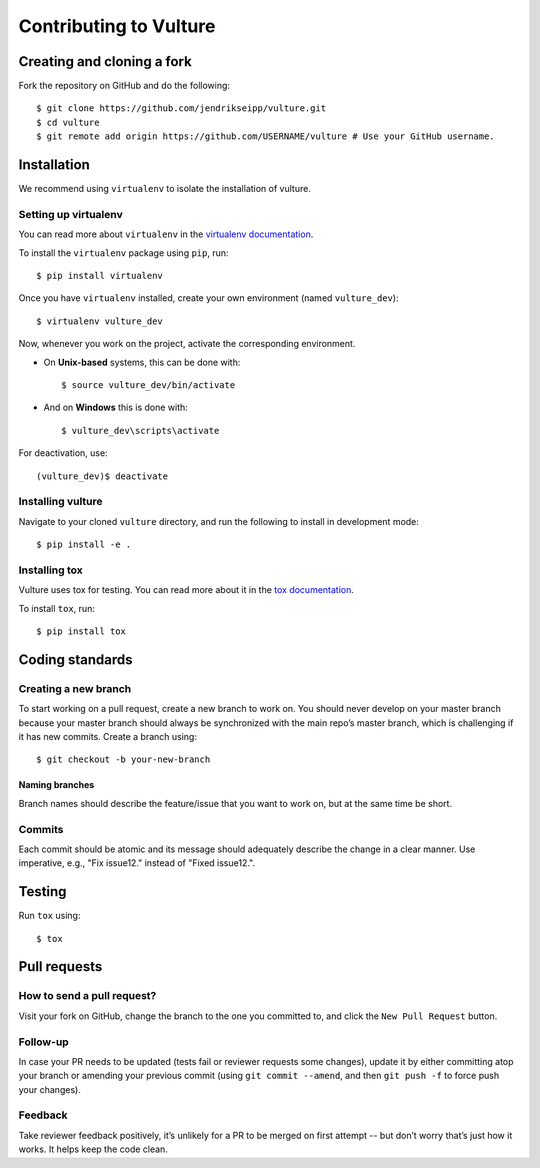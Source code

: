 Contributing to Vulture
=======================

Creating and cloning a fork
---------------------------

Fork the repository on GitHub and do the following:

::

    $ git clone https://github.com/jendrikseipp/vulture.git
    $ cd vulture
    $ git remote add origin https://github.com/USERNAME/vulture # Use your GitHub username.

Installation
------------

We recommend using ``virtualenv`` to isolate the installation of vulture.

Setting up virtualenv
~~~~~~~~~~~~~~~~~~~~~

You can read more about ``virtualenv`` 
in the `virtualenv documentation <http://virtualenv.readthedocs.org>`_.

To install the ``virtualenv`` package using ``pip``, run:

::

    $ pip install virtualenv

Once you have ``virtualenv`` installed, create your own environment (named 
``vulture_dev``):

::

    $ virtualenv vulture_dev

Now, whenever you work on the project, activate the corresponding environment.

- On **Unix-based** systems, this can be done with:

  ::

      $ source vulture_dev/bin/activate

- And on **Windows** this is done with:

  ::

      $ vulture_dev\scripts\activate

For deactivation, use:

::

    (vulture_dev)$ deactivate

Installing vulture
~~~~~~~~~~~~~~~~~~

Navigate to your cloned ``vulture`` directory, and run the following to install 
in development mode:

::

  $ pip install -e .


Installing tox
~~~~~~~~~~~~~~

Vulture uses tox for testing. You can read more about
it in the `tox documentation <https://tox.readthedocs.io>`_.

To install ``tox``, run:

::

  $ pip install tox

Coding standards
----------------

Creating a new branch
~~~~~~~~~~~~~~~~~~~~~

To start working on a pull request, create a new branch to work on. You 
should never develop on your master branch because your master branch should 
always be synchronized with the main repo’s master branch, which is challenging 
if it has new commits. Create a branch using:

::

  $ git checkout -b your-new-branch

Naming branches
+++++++++++++++

Branch names should describe the feature/issue that you want to work on, 
but at the same time be short.

Commits
~~~~~~~

Each commit should be atomic and its message should adequately describe the
change in a clear manner. Use imperative, e.g., "Fix issue12." instead of 
"Fixed issue12.".

Testing
-------

Run ``tox`` using:

::

  $ tox

Pull requests
-------------

How to send a pull request?
~~~~~~~~~~~~~~~~~~~~~~~~~~~

Visit your fork on GitHub, change the branch to the one you committed to, and 
click the ``New Pull Request`` button.

Follow-up
~~~~~~~~~

In case your PR needs to be updated (tests fail or reviewer requests some
changes), update it by either committing atop your branch or amending
your previous commit (using ``git commit --amend``, and then ``git push -f`` to 
force push your changes).

Feedback
~~~~~~~~

Take reviewer feedback positively, it’s unlikely for a PR to be merged on 
first attempt -- but don’t worry that’s just how it works. It helps keep 
the code clean.
